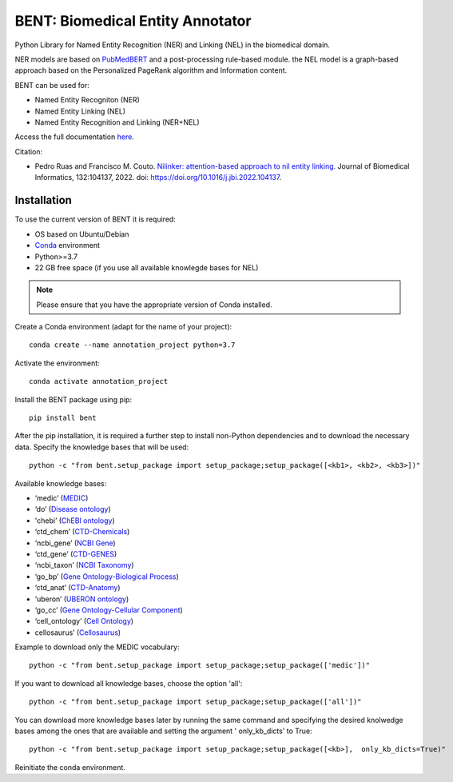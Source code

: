 

BENT: Biomedical Entity Annotator
---------------------------------

Python Library for Named Entity Recognition (NER) and Linking (NEL) in the biomedical domain.

NER models are based on `PubMedBERT <https://arxiv.org/pdf/2007.15779.pdf>`__ and a post-processing rule-based module.
the NEL model is a graph-based approach based on the Personalized PageRank algorithm and Information content.

BENT can be used for: 

* Named Entity Recogniton (NER)
* Named Entity Linking (NEL) 
* Named Entity Recognition and Linking (NER+NEL)

Access the full documentation `here <https://bent.readthedocs.io/en/latest/>`__.

Citation:

* Pedro Ruas and Francisco M. Couto. `Nilinker: attention-based approach to nil entity linking <https://www.sciencedirect.com/science/article/pii/S1532046422001526>`__. Journal of Biomedical Informatics, 132:104137, 2022. doi: https://doi.org/10.1016/j.jbi.2022.104137.

Installation
~~~~~~~~~~~~

To use the current version of BENT it is required: 

* OS based on Ubuntu/Debian 
* `Conda <https://docs.conda.io/en/latest/>`__ environment 
* Python>=3.7
* 22 GB free space (if you use all available knowlegde bases for NEL)

.. note::

   Please ensure that you have the appropriate version of Conda installed.


Create a Conda environment (adapt for the name of your project):

::

   conda create --name annotation_project python=3.7


Activate the environment:

::

   conda activate annotation_project


Install the BENT package using pip:

::

   pip install bent


After the pip installation, it is required a further step to install non-Python dependencies and to download the necessary data. Specify the knowledge bases that will be used:

::

   python -c "from bent.setup_package import setup_package;setup_package([<kb1>, <kb2>, <kb3>])"

Available knowledge bases:

* ‘medic’ (`MEDIC <http://ctdbase.org/>`__)

* ‘do’ (`Disease ontology <https://disease-ontology.org/>`__)

* 'chebi’ (`ChEBI ontology <https://www.ebi.ac.uk/chebi/>`__) 

* ‘ctd_chem’ (`CTD-Chemicals <http://ctdbase.org/>`__)

* ‘ncbi_gene’ (`NCBI Gene <https://www.ncbi.nlm.nih.gov/gene/>`__)

* ‘ctd_gene’ (`CTD-GENES <http://ctdbase.org/>`__)

* ‘ncbi_taxon’ (`NCBI Taxonomy <https://www.ncbi.nlm.nih.gov/taxonomy>`__)

* ‘go_bp’ (`Gene Ontology-Biological Process <http://geneontology.org/>`__)

* ‘ctd_anat’ (`CTD-Anatomy <http://ctdbase.org/>`__)

* ‘uberon’ (`UBERON ontology <http://obophenotype.github.io/uberon/>`__)

* ‘go_cc’ (`Gene Ontology-Cellular Component <http://geneontology.org/>`__)

* ‘cell_ontology’ (`Cell Ontology <https://cell-ontology.github.io/>`__)

* cellosaurus’ (`Cellosaurus <https://www.cellosaurus.org/>`__)

Example to download only the MEDIC vocabulary:

::

   python -c "from bent.setup_package import setup_package;setup_package(['medic'])"


If you want to download all knowledge bases, choose the option 'all':

::

   python -c "from bent.setup_package import setup_package;setup_package(['all'])"


You can download more knowledge bases later by running the same command and specifying the desired knolwedge bases among the ones that are available and setting the argument ' only_kb_dicts' to True:

::

   python -c "from bent.setup_package import setup_package;setup_package([<kb>],  only_kb_dicts=True)"


Reinitiate the conda environment.